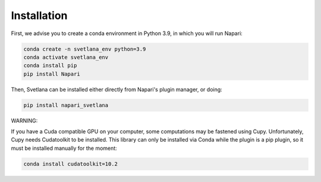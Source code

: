 Installation
=====

First, we advise you to create a conda environment in Python 3.9, in which you will run Napari:

.. code-block:: console

	conda create -n svetlana_env python=3.9
	conda activate svetlana_env
	conda install pip
	pip install Napari

Then, Svetlana can be installed either directly from Napari's plugin manager, or doing:

.. code-block:: console

   pip install napari_svetlana

WARNING:

If you have a Cuda compatible GPU on your computer, some computations may be fastened
using Cupy. Unfortunately, Cupy needs Cudatoolkit to be installed. This library can only be installed via
Conda while the plugin is a pip plugin, so it must be installed manually for the moment:

.. code-block:: console

    conda install cudatoolkit=10.2
